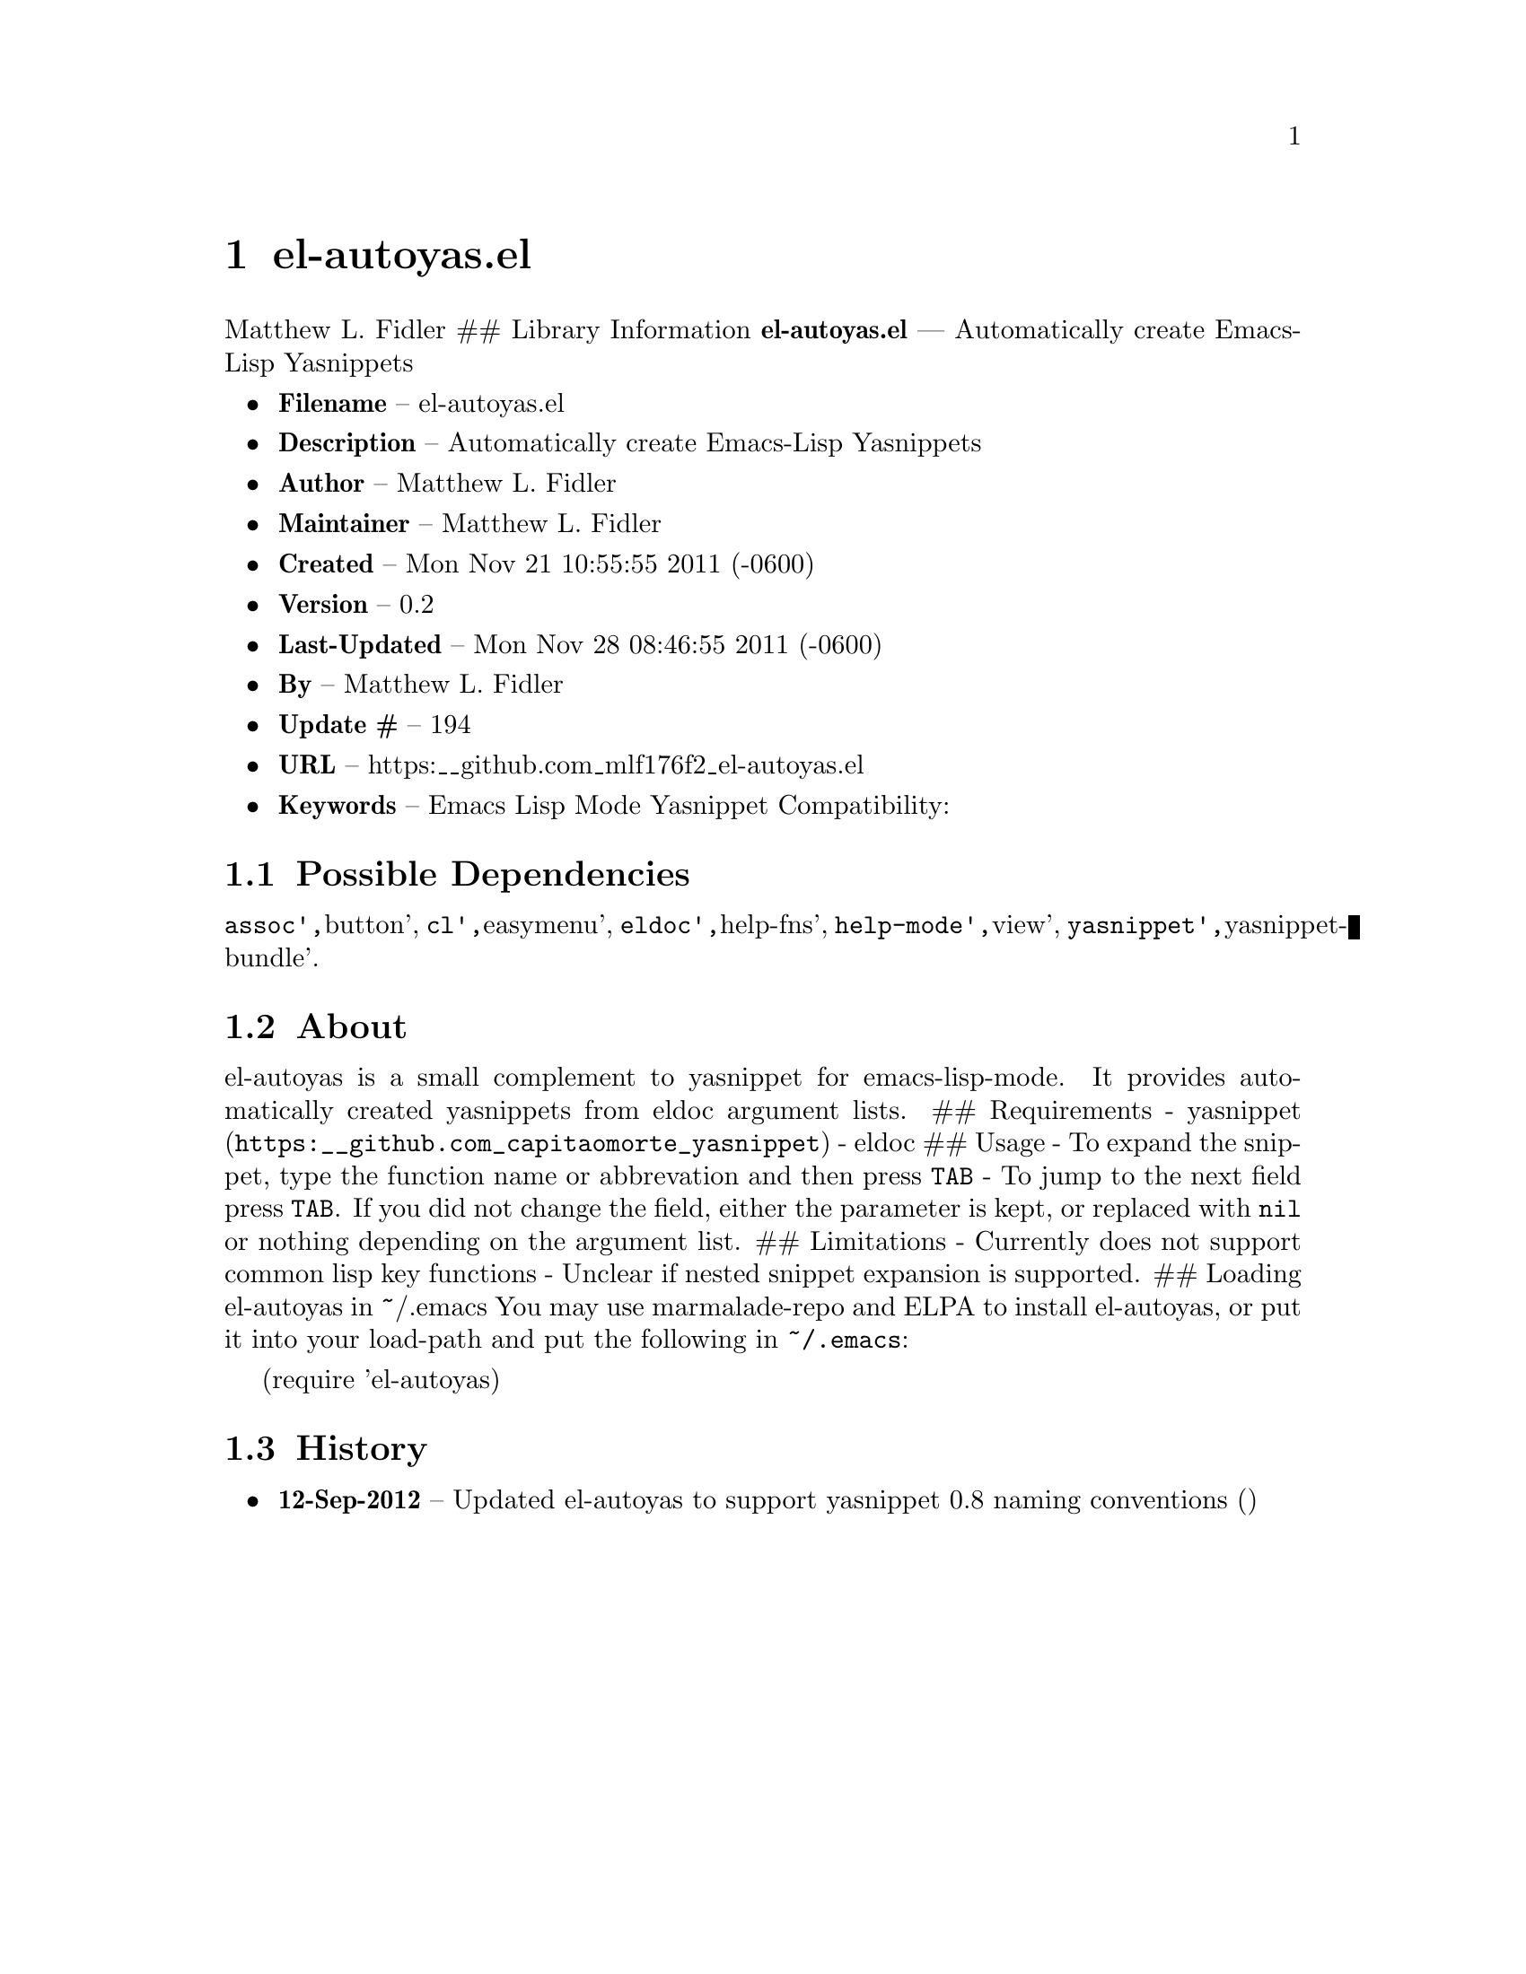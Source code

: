 \input texinfo
@documentencoding UTF-8

@ifnottex
@paragraphindent 0
@end ifnottex
@node Top
@top Top

@menu
* el-autoyasel::
@end menu

@node el-autoyasel
@chapter el-autoyas.el
Matthew L. Fidler ## Library Information @strong{el-autoyas.el} --- Automatically create Emacs-Lisp Yasnippets

@itemize
@item
@strong{Filename} -- el-autoyas.el
@item
@strong{Description} -- Automatically create Emacs-Lisp Yasnippets
@item
@strong{Author} -- Matthew L. Fidler
@item
@strong{Maintainer} -- Matthew L. Fidler
@item
@strong{Created} -- Mon Nov 21 10:55:55 2011 (-0600)
@item
@strong{Version} -- 0.2
@item
@strong{Last-Updated} -- Mon Nov 28 08:46:55 2011 (-0600)
@item
@strong{By} -- Matthew L. Fidler
@item
@strong{Update #} -- 194
@item
@strong{URL} -- https:__github.com_mlf176f2_el-autoyas.el
@item
@strong{Keywords} -- Emacs Lisp Mode Yasnippet Compatibility:
@end itemize

@menu
* Possible Dependencies::
* About::
* History::
@end menu

@node Possible Dependencies
@section Possible Dependencies
@code{assoc'@comma{}}button'@comma{} @code{cl'@comma{}}easymenu'@comma{} @code{eldoc'@comma{}}help-fns'@comma{} @code{help-mode'@comma{}}view'@comma{} @code{yasnippet'@comma{}}yasnippet-bundle'.

@node About
@section About
el-autoyas is a small complement to yasnippet for emacs-lisp-mode. It provides automatically created yasnippets from eldoc argument lists. ## Requirements - @uref{https:__github.com_capitaomorte_yasnippet,yasnippet} - eldoc ## Usage - To expand the snippet@comma{} type the function name or abbrevation and then press @code{TAB} - To jump to the next field press @code{TAB}. If you did not change the field@comma{} either the parameter is kept@comma{} or replaced with @code{nil} or nothing depending on the argument list. ## Limitations - Currently does not support common lisp key functions - Unclear if nested snippet expansion is supported. ## Loading el-autoyas in ~/.emacs You may use marmalade-repo and ELPA to install el-autoyas@comma{} or put it into your load-path and put the following in @code{~/.emacs}:

(require 'el-autoyas)

@node History
@section History
@itemize
@item
@strong{12-Sep-2012} -- Updated el-autoyas to support yasnippet 0.8 naming conventions ()
@end itemize

@bye
